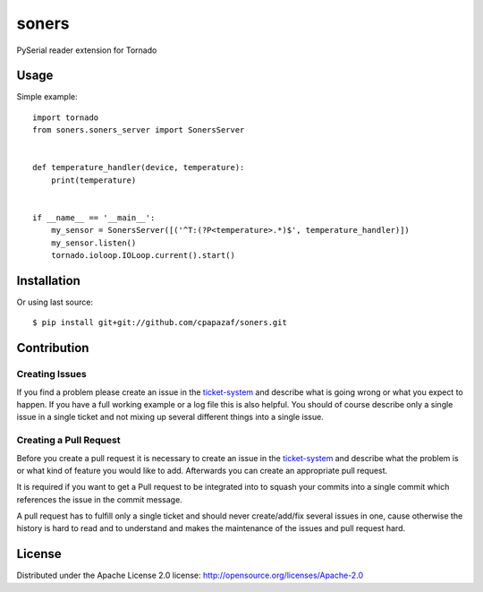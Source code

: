 ======
soners
======

PySerial reader extension for Tornado

.. image:: https://readthedocs.org/projects/soners/badge/?version=latest
    :target: http://soners.readthedocs.io/en/latest/?badge=latest
.. image:: https://badge.fury.io/py/soners.png
    :target: http://badge.fury.io/py/soners
.. image:: https://travis-ci.org/cpapazaf/soners.svg?branch=master
    :target: https://travis-ci.org/cpapazaf/soners

Usage
-----

Simple example::

    import tornado
    from soners.soners_server import SonersServer


    def temperature_handler(device, temperature):
        print(temperature)


    if __name__ == '__main__':
        my_sensor = SonersServer([('^T:(?P<temperature>.*)$', temperature_handler)])
        my_sensor.listen()
        tornado.ioloop.IOLoop.current().start()


Installation
------------

Or using last source::

    $ pip install git+git://github.com/cpapazaf/soners.git


Contribution
------------

Creating Issues
~~~~~~~~~~~~~~~

If you find a problem please create an 
issue in the `ticket-system`_
and describe what is going wrong or what you expect to happen.
If you have a full working example or a log file this is also helpful.
You should of course describe only a single issue in a single ticket and not 
mixing up several different things into a single issue.

Creating a Pull Request
~~~~~~~~~~~~~~~~~~~~~~~

Before you create a pull request it is necessary to create an issue in
the `ticket-system`_ and describe what the problem is or what kind of 
feature you would like to add. Afterwards you can create an appropriate 
pull request.

It is required if you want to get a Pull request to be integrated into to squash your
commits into a single commit which references the issue in the commit message.

A pull request has to fulfill only a single ticket and should never create/add/fix
several issues in one, cause otherwise the history is hard to read and to understand 
and makes the maintenance of the issues and pull request hard.

License
-------

Distributed under the Apache License 2.0 license: http://opensource.org/licenses/Apache-2.0

.. _ticket-system: https://github.com/cpapazaf/soners/issues

